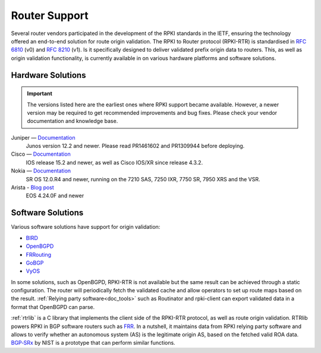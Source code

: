 .. index:: ! Router support

.. _doc_rpki_rtr:

Router Support
==============

Several router vendors participated in the development of the RPKI standards in
the IETF, ensuring the technology offered an end-to-end solution for route
origin validation. The RPKI to Router protocol (RPKI-RTR) is standardised in
:RFC:`6810` (v0) and :RFC:`8210` (v1). Is it specifically
designed to deliver validated prefix origin data to routers. This, as well as
origin validation functionality, is currently available in on various hardware
platforms and software solutions.

Hardware Solutions
------------------

.. Important:: The versions listed here are the earliest ones where RPKI support
               became available. However, a newer version may be required to get
               recommended improvements and bug fixes. Please check your vendor
               documentation and knowledge base.

Juniper — `Documentation <https://www.juniper.net/documentation/en_US/junos/topics/topic-map/bgp-origin-as-validation.html>`__
   Junos version 12.2 and newer. Please read PR1461602 and PR1309944 before deploying.

Cisco — `Documentation <https://www.cisco.com/c/en/us/td/docs/ios-xml/ios/iproute_bgp/configuration/15-s/irg-15-s-book/irg-origin-as.html>`__
   IOS release 15.2 and newer, as well as Cisco IOS/XR since release 4.3.2.

Nokia — `Documentation <https://infocenter.alcatel-lucent.com/public/7750SR160R4A/index.jsp?topic=%2Fcom.sr.unicast%2Fhtml%2Fbgp.html&cp=22_4_7_2&anchor=d2e5366>`__
   SR OS 12.0.R4 and newer, running on the 7210 SAS, 7250 IXR, 7750 SR, 7950 XRS and the VSR.

Arista - `Blog post <https://twitter.com/kwf/status/1250598771399901187>`_
   EOS 4.24.0F and newer

Software Solutions
------------------

Various software solutions have support for origin validation:

- `BIRD <https://bird.network.cz/>`_
- `OpenBGPD <http://openbgpd.org>`_
- `FRRouting <https://frrouting.org/>`_
- `GoBGP <https://osrg.github.io/gobgp/>`_
- `VyOS <https://www.vyos.io>`_

In some solutions, such as OpenBGPD, RPKI-RTR is not available but the same
result can be achieved through a static configuration. The router will
periodically fetch the validated cache and allow operators to set up route maps
based on the result. :ref:`Relying party software<doc_tools>` such as
Routinator and rpki-client can export validated data in a format that OpenBGPD
can parse.

:ref:`rtrlib` is a C library that implements the client side of the RPKI-RTR
protocol, as well as route origin validation. RTRlib powers RPKI in BGP software
routers such as `FRR <https://frrouting.org/>`_. In a nutshell, it maintains
data from RPKI relying party software and allows to verify whether an autonomous
system (AS) is the legitimate origin AS, based on the fetched valid ROA data.
`BGP‑SRx
<https://www.nist.gov/services-resources/software/bgp-secure-routing-extension-bgp-srx-prototype>`_
by NIST is a prototype that can perform similar functions.
